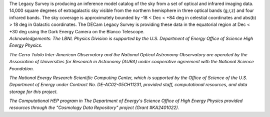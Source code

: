 .. title: Index
.. slug: index
.. date: 2012-11-08 00:06:06
.. hidetitle: true

.. raw:: html

   <h1>The DECam Legacy Survey</h1>


.. container:: col-md-6 col-left

   The Legacy Survey is producing an inference model catalog of the sky
   from a set of optical and infrared imaging data.
   14,000 square degrees of extragalactic sky
   visible from the northern hemisphere in three optical bands (g,r,z)
   and four infrared bands.
   The sky coverage is approximately bounded by -18 < Dec < +84 deg
   in celestial coordinates and abs(b) > 18 deg in Galactic coordinates.
   The DECam Legacy Survey is providing these data in the equatorial
   region at Dec < +30 deg using the Dark Energy Camera on the Blanco Telescope.

.. container:: col-md-6 col-right

   .. class:: jumbotron

   .. raw:: html

      <h2>Data Release 1</h2>
      <p>March 31, 2015</p>
      <p><a class="btn btn-primary btn-lg" href="http://legacysurvey.org/dr1">DR1</a></p>

.. container::

   *Acknowledgements:
   The LBNL Physics Division is supported by the U.S. Department of
   Energy Office of Science High Energy Physics.*

   *The Cerro Tololo Inter-American Observatory and the National
   Optical Astronomy Observatory are operated by the Association
   of Universities for Research in Astronomy (AURA) under cooperative
   agreement with the National Science Foundation.*

   *The National Energy Research Scientific Computing Center, which is
   supported by the Office of Science of the U.S. Department of Energy
   under Contract No. DE-AC02-05CH11231, provided staff, computational
   resources, and data storage for this project.*

   *The Computational HEP program in The Department of Energy's Science
   Office of High Energy Physics provided resources through the
   "Cosmology Data Repository" project (Grant #KA2401022).*

.. image:: /files/Berkeley_Lab_Logo_Small.png
   :height: 70px
.. image:: /files/doeOOS.jpg
   :height: 70px
.. image:: /files/nersc-logo.png
   :height: 70px
.. image:: /files/3.5inch_72dpi.jpg
   :height: 70px
.. image:: /files/AURAlogo.jpg
   :height: 70px
.. image:: /files/nsf1.jpg
   :height: 70px

.. .. slides::

..   /galleries/frontpage/cosmic_web.jpg
..   /galleries/frontpage/planck.jpg
..   /galleries/frontpage/sn1994D.jpg

